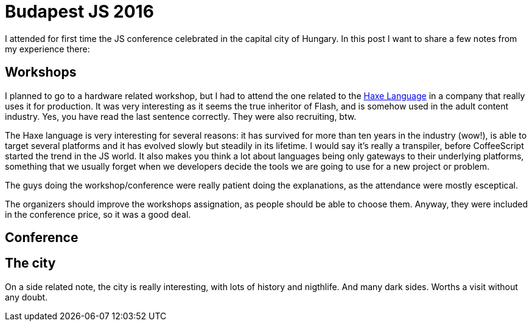 = Budapest JS 2016

I attended for first time the JS conference celebrated in the capital city of Hungary. In this post I want to share a few notes from my experience there:

== Workshops

I planned to go to a hardware related workshop, but I had to attend the one related to the http://haxe.org/[Haxe Language] in a company that really uses it for production. It was very interesting as it seems the true inheritor of Flash, and is somehow used in the adult content industry. Yes, you have read the last sentence correctly. They were also recruiting, btw.

The Haxe language is very interesting for several reasons: it has survived for more than ten years in the industry (wow!), is able to target several platforms and it has evolved slowly but steadily in its lifetime. I would say it's really a transpiler, before CoffeeScript started the trend in the JS world. It also makes you think a lot about languages being only gateways to their underlying platforms, something that we usually forget when we developers decide the tools we are going to use for a new project or problem.

The guys doing the workshop/conference were really patient doing the explanations, as the attendance were mostly esceptical.  

The organizers should improve the workshops assignation, as people should be able to choose them. Anyway, they were included in the conference price, so it was a good deal. 

== Conference

== The city

On a side related note, the city is really interesting, with lots of history and nigthlife. And many dark sides. Worths a visit without any doubt.

